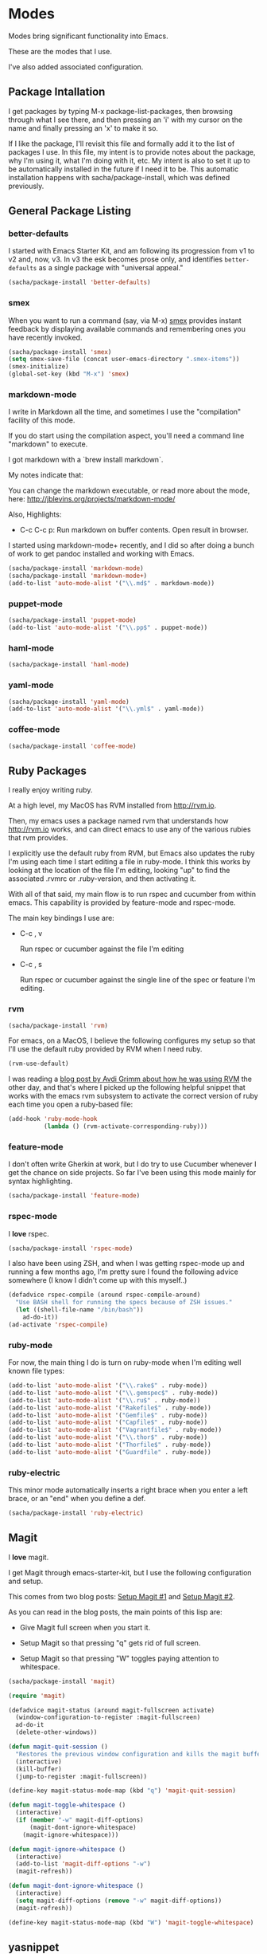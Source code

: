 * Modes

  Modes bring significant functionality into Emacs.

  These are the modes that I use.

  I've also added associated configuration.

** Package Intallation

  I get packages by typing M-x package-list-packages, then browsing
  through what I see there, and then pressing an 'i' with my cursor on
  the name and finally pressing an 'x' to make it so.

  If I like the package, I'll revisit this file and formally add it to
  the list of packages I use. In this file, my intent is to provide
  notes about the package, why I'm using it, what I'm doing with it,
  etc. My intent is also to set it up to be automatically installed in
  the future if I need it to be. This automatic installation happens
  with sacha/package-install, which was defined previously.

** General Package Listing

*** better-defaults

    I started with Emacs Starter Kit, and am following its progression
    from v1 to v2 and, now, v3. In v3 the esk becomes prose only, and
    identifies =better-defaults= as a single package with "universal
    appeal."

#+begin_src emacs-lisp
  (sacha/package-install 'better-defaults)
#+end_src

*** smex

    When you want to run a command (say, via M-x) [[https://github.com/nonsequitur/smex][smex]] provides
    instant feedback by displaying available commands and remembering
    ones you have recently invoked.

#+begin_src emacs-lisp
  (sacha/package-install 'smex)
  (setq smex-save-file (concat user-emacs-directory ".smex-items"))
  (smex-initialize)
  (global-set-key (kbd "M-x") 'smex)
#+end_src

*** markdown-mode

  I write in Markdown all the time, and sometimes I use the
  "compilation" facility of this mode.

  If you do start using the compilation aspect, you'll need a command
  line "markdown" to execute.

  I got markdown with a `brew install markdown`.

  My notes indicate that:

    You can change the markdown executable, or read more about the
    mode, here: http://jblevins.org/projects/markdown-mode/

    Also, Highlights:

    + C-c C-c p: Run markdown on buffer contents. Open result in
      browser.

  I started using markdown-mode+ recently, and I did so after doing a
  bunch of work to get pandoc installed and working with Emacs.

#+begin_src emacs-lisp
  (sacha/package-install 'markdown-mode)
  (sacha/package-install 'markdown-mode+)
  (add-to-list 'auto-mode-alist '("\\.md$" . markdown-mode))
#+end_src

*** puppet-mode

#+begin_src emacs-lisp
  (sacha/package-install 'puppet-mode)
  (add-to-list 'auto-mode-alist '("\\.pp$" . puppet-mode))
#+end_src

*** haml-mode

#+begin_src emacs-lisp
  (sacha/package-install 'haml-mode)
#+end_src
*** yaml-mode

#+begin_src emacs-lisp
  (sacha/package-install 'yaml-mode)
  (add-to-list 'auto-mode-alist '("\\.yml$" . yaml-mode))
#+end_src
*** coffee-mode

#+begin_src emacs-lisp
  (sacha/package-install 'coffee-mode)
#+end_src

** Ruby Packages

  I really enjoy writing ruby.

  At a high level, my MacOS has RVM installed from http://rvm.io.

  Then, my emacs uses a package named rvm that understands how
  http://rvm.io works, and can direct emacs to use any of the various
  rubies that rvm provides.

  I explicitly use the default ruby from RVM, but Emacs also updates
  the ruby I'm using each time I start editing a file in ruby-mode. I
  think this works by looking at the location of the file I'm editing,
  looking "up" to find the associated .rvmrc or .ruby-version, and
  then activating it.

  With all of that said, my main flow is to run rspec and cucumber
  from within emacs. This capability is provided by feature-mode and
  rspec-mode.

  The main key bindings I use are:

    + C-c , v

      Run rspec or cucumber against the file I'm editing

    + C-c , s

      Run rspec or cucumber against the single line of the spec or
      feature I'm editing.

*** rvm

#+begin_src emacs-lisp
  (sacha/package-install 'rvm)
#+end_src

  For emacs, on a MacOS, I believe the following configures my setup
  so that I'll use the default ruby provided by RVM when I need ruby.

#+begin_src emacs-lisp
  (rvm-use-default)
#+end_src

  I was reading a [[http://devblog.avdi.org/2011/10/11/rvm-el-and-inf-ruby-emacs-reboot-14/][blog post by Avdi Grimm about how he was using RVM]]
  the other day, and that's where I picked up the following helpful
  snippet that works with the emacs rvm subsystem to activate the
  correct version of ruby each time you open a ruby-based file:

#+begin_src emacs-lisp
  (add-hook 'ruby-mode-hook
            (lambda () (rvm-activate-corresponding-ruby)))
#+end_src
*** feature-mode

  I don't often write Gherkin at work, but I do try to use Cucumber
  whenever I get the chance on side projects. So far I've been using
  this mode mainly for syntax highlighting.

#+begin_src emacs-lisp
  (sacha/package-install 'feature-mode)
#+end_src

*** rspec-mode

  I *love* rspec.

#+begin_src emacs-lisp
  (sacha/package-install 'rspec-mode)
#+end_src

  I also have been using ZSH, and when I was getting rspec-mode up and
  running a few months ago, I'm pretty sure I found the following
  advice somewhere (I know I didn't come up with this myself..)

#+begin_src emacs-lisp
  (defadvice rspec-compile (around rspec-compile-around)
    "Use BASH shell for running the specs because of ZSH issues."
    (let ((shell-file-name "/bin/bash"))
      ad-do-it))
  (ad-activate 'rspec-compile)
#+end_src

*** ruby-mode

  For now, the main thing I do is turn on ruby-mode when I'm
  editing well known file types:

#+begin_src emacs-lisp
  (add-to-list 'auto-mode-alist '("\\.rake$" . ruby-mode))
  (add-to-list 'auto-mode-alist '("\\.gemspec$" . ruby-mode))
  (add-to-list 'auto-mode-alist '("\\.ru$" . ruby-mode))
  (add-to-list 'auto-mode-alist '("Rakefile$" . ruby-mode))
  (add-to-list 'auto-mode-alist '("Gemfile$" . ruby-mode))
  (add-to-list 'auto-mode-alist '("Capfile$" . ruby-mode))
  (add-to-list 'auto-mode-alist '("Vagrantfile$" . ruby-mode))
  (add-to-list 'auto-mode-alist '("\\.thor$" . ruby-mode))
  (add-to-list 'auto-mode-alist '("Thorfile$" . ruby-mode))
  (add-to-list 'auto-mode-alist '("Guardfile" . ruby-mode))
#+end_src

*** ruby-electric

    This minor mode automatically inserts a right brace when you
    enter a left brace, or an "end" when you define a def.

#+begin_src emacs-lisp
  (sacha/package-install 'ruby-electric)
#+end_src

** Magit

  I *love* magit.

  I get Magit through emacs-starter-kit, but I use the following
  configuration and setup.

  This comes from two blog posts: [[http://whattheemacsd.com/setup-magit.el-01.html][Setup Magit #1]] and [[http://whattheemacsd.com/setup-magit.el-02.html][Setup Magit #2]].

  As you can read in the blog posts, the main points of this lisp are:

  + Give Magit full screen when you start it.

  + Setup Magit so that pressing "q" gets rid of full screen.

  + Setup Magit so that pressing "W" toggles paying attention to
    whitespace.

#+begin_src emacs-lisp
  (sacha/package-install 'magit)

  (require 'magit)

  (defadvice magit-status (around magit-fullscreen activate)
    (window-configuration-to-register :magit-fullscreen)
    ad-do-it
    (delete-other-windows))

  (defun magit-quit-session ()
    "Restores the previous window configuration and kills the magit buffer"
    (interactive)
    (kill-buffer)
    (jump-to-register :magit-fullscreen))

  (define-key magit-status-mode-map (kbd "q") 'magit-quit-session)

  (defun magit-toggle-whitespace ()
    (interactive)
    (if (member "-w" magit-diff-options)
        (magit-dont-ignore-whitespace)
      (magit-ignore-whitespace)))

  (defun magit-ignore-whitespace ()
    (interactive)
    (add-to-list 'magit-diff-options "-w")
    (magit-refresh))

  (defun magit-dont-ignore-whitespace ()
    (interactive)
    (setq magit-diff-options (remove "-w" magit-diff-options))
    (magit-refresh))

  (define-key magit-status-mode-map (kbd "W") 'magit-toggle-whitespace)
#+end_src
** yasnippet

  I don't understand or use snippets as much as I should.

  My favorite to use is 'dbg,' which I found in Jim Weirich's emacs
  setup [[https://github.com/jimweirich/emacs-setup/blob/master/snippets/text-mode/ruby-mode/dbg][here]].

#+begin_src emacs-lisp
  (sacha/package-install 'yasnippet)
  (require 'yasnippet)
  (setq yas-snippet-dirs (concat jedcn-es/dir "/snippets"))
#+end_src

  I see the following in the official documentation, and my snippets
  don't pop in ruby-mode without it:

#+begin_src emacs-lisp
  (yas-global-mode 1)
#+end_src

** org-mode

  OrgMode is a large thing.

*** Defaults

  When I open a .org file, I like to see all of the headlines but
  none of the text:

#+begin_src emacs-lisp
  (setq org-startup-folded 'content)
#+end_src

  Hiding the stars looks cleaner to me:

#+begin_src emacs-lisp
  (setq org-hide-leading-stars 'hidestars)
#+end_src

*** Code Blocks

  These emacs configuration files (.org, .el) use org's "code blocks"
  extensively, and the following has Emacs pay attention to the type
  of code within the blocks.

#+begin_src emacs-lisp
  (setq org-src-fontify-natively t)
#+end_src

**** Editing Code Blocks

  With your cursor over one of these code blocks you can type C-c '
  and a new buffer will open for editing just that content.

**** Executing Code Blocks

  With your cursor over one of these code blocks you can type C-c C-c
  and, if the code block is one of the languages that has been
  configured to be run, the block will be executed and the results
  printed nearby.

  By default, only emacs-lisp is configured to be executed.
  The following block makes it so that ruby is too.

  Here's the documentation for this: [[http://orgmode.org/worg/org-contrib/babel/languages.html][babel/languages]].

#+begin_src emacs-lisp
  (org-babel-do-load-languages
   'org-babel-load-languages
   '((emacs-lisp . t)
     (ruby . t)))
#+end_src

** Packages I used once, and may use again

  + dired-details
  + dired-details+
  + web
  + dash
  + s
  + projectile
** Themes

I have been goofing around with the following themes:

cyberpunk-theme, tangotango-theme
